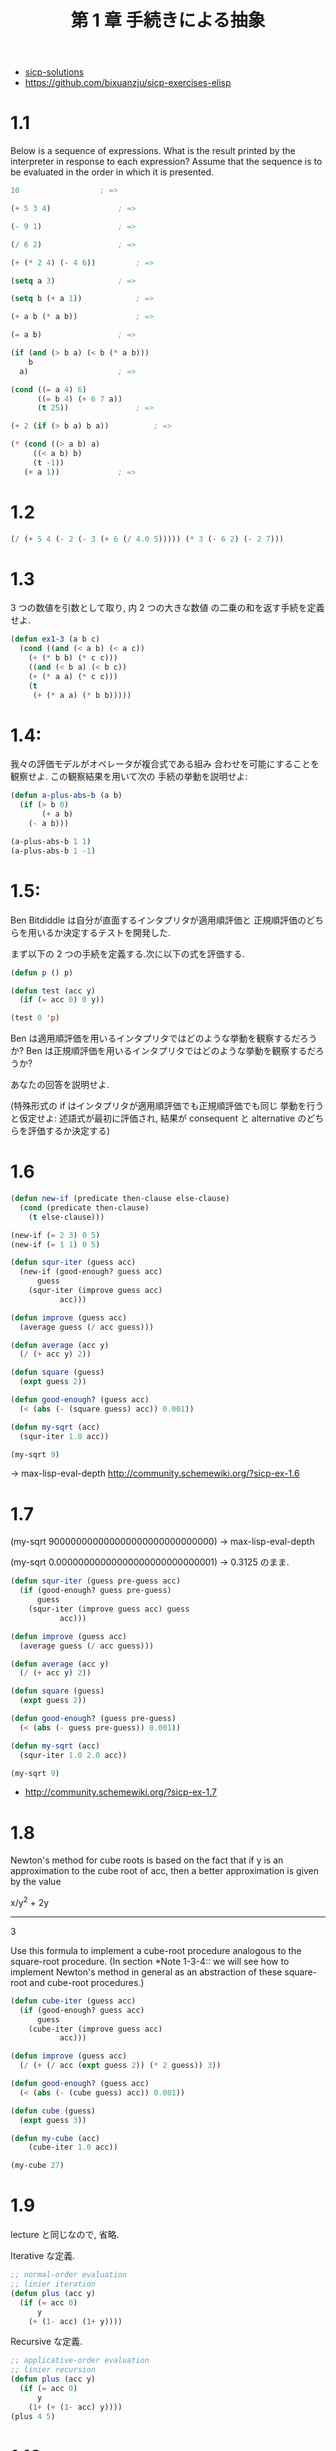 #+title: 第 1 章 手続きによる抽象

- [[http://community.schemewiki.org/?sicp-solutions][sicp-solutions]]
- https://github.com/bixuanzju/sicp-exercises-elisp

* 1.1
  Below is a sequence of expressions.  What is the
  result printed by the interpreter in response to each expression?
  Assume that the sequence is to be evaluated in the order in which
  it is presented.

#+begin_src emacs-lisp
10					; => 

(+ 5 3 4)				; => 

(- 9 1)					; => 

(/ 6 2) 				; => 

(+ (* 2 4) (- 4 6))			; => 

(setq a 3)				; => 

(setq b (+ a 1))			; => 

(+ a b (* a b))				; => 

(= a b)					; => 

(if (and (> b a) (< b (* a b)))
    b
  a)					; => 

(cond ((= a 4) 6)
      ((= b 4) (+ 6 7 a))
      (t 25))				; => 

(+ 2 (if (> b a) b a))			; => 

(* (cond ((> a b) a)
	 ((< a b) b)
	 (t -1))
   (+ a 1))				; => 
#+end_src

* 1.2

#+begin_src emacs-lisp
(/ (+ 5 4 (- 2 (- 3 (+ 6 (/ 4.0 5))))) (* 3 (- 6 2) (- 2 7)))
#+end_src

* 1.3
  3 つの数値を引数として取り, 内 2 つの大きな数値
  の二乗の和を返す手続を定義せよ.

#+begin_src emacs-lisp
(defun ex1-3 (a b c)
  (cond ((and (< a b) (< a c))
	(+ (* b b) (* c c)))
	((and (< b a) (< b c))
	(+ (* a a) (* c c)))
	(t
	 (+ (* a a) (* b b)))))
#+end_src

* 1.4:
  我々の評価モデルがオペレータが複合式である組み
  合わせを可能にすることを観察せよ. この観察結果を用いて次の
  手続の挙動を説明せよ:
  
#+begin_src emacs-lisp
(defun a-plus-abs-b (a b)
  (if (> b 0)
       (+ a b)
    (- a b)))

(a-plus-abs-b 1 1)
(a-plus-abs-b 1 -1)
#+end_src

* 1.5:
  Ben Bitdiddle は自分が直面するインタプリタが適用順評価と
  正規順評価のどちらを用いるか決定するテストを開発した.

  まず以下の 2 つの手続を定義する.次に以下の式を評価する.

#+begin_src emacs-lisp
(defun p () p)

(defun test (acc y)
  (if (= acc 0) 0 y))

(test 0 'p)
#+end_src

Ben は適用順評価を用いるインタプリタではどのような挙動を観察するだろうか? 
Ben は正規順評価を用いるインタプリタではどのような挙動を観察するだろうか? 

あなたの回答を説明せよ. 

(特殊形式の if はインタプリタが適用順評価でも正規順評価でも同じ
挙動を行うと仮定せよ:
述語式が最初に評価され, 
結果が consequent と alternative のどちらを評価するか決定する)

* 1.6

#+begin_src emacs-lisp
(defun new-if (predicate then-clause else-clause)
  (cond (predicate then-clause)
	(t else-clause)))

(new-if (= 2 3) 0 5)
(new-if (= 1 1) 0 5)

(defun squr-iter (guess acc)
  (new-if (good-enough? guess acc)
      guess
    (squr-iter (improve guess acc)
	       acc)))

(defun improve (guess acc)
  (average guess (/ acc guess)))

(defun average (acc y)
  (/ (+ acc y) 2))

(defun square (guess)
  (expt guess 2))

(defun good-enough? (guess acc)
  (< (abs (- (square guess) acc)) 0.001))

(defun my-sqrt (acc)
  (squr-iter 1.0 acc))
  
(my-sqrt 9)
#+end_src

-> max-lisp-eval-depth
  http://community.schemewiki.org/?sicp-ex-1.6

* 1.7

(my-sqrt 900000000000000000000000000000)
-> max-lisp-eval-depth

(my-sqrt 0.00000000000000000000000000001)
-> 0.3125 のまま.

#+begin_src emacs-lisp
(defun squr-iter (guess pre-guess acc)
  (if (good-enough? guess pre-guess)
      guess
    (squr-iter (improve guess acc) guess
	       acc)))

(defun improve (guess acc)
  (average guess (/ acc guess)))

(defun average (acc y)
  (/ (+ acc y) 2))

(defun square (guess)
  (expt guess 2))

(defun good-enough? (guess pre-guess)
  (< (abs (- guess pre-guess)) 0.001))

(defun my-sqrt (acc)
  (squr-iter 1.0 2.0 acc))

(my-sqrt 9)

#+end_src

- http://community.schemewiki.org/?sicp-ex-1.7

* 1.8
  Newton's method for cube roots is based on the
  fact that if y is an approximation to the cube root of acc, then a
  better approximation is given by the value
  
  x/y^2 + 2y
  ----------
      3
  
  Use this formula to implement a cube-root procedure analogous to
  the square-root procedure.  (In section *Note 1-3-4:: we will see
  how to implement Newton's method in general as an abstraction of
  these square-root and cube-root procedures.)

#+begin_src emacs-lisp
(defun cube-iter (guess acc)
  (if (good-enough? guess acc)
      guess
    (cube-iter (improve guess acc)
	       acc)))

(defun improve (guess acc)
  (/ (+ (/ acc (expt guess 2)) (* 2 guess)) 3))

(defun good-enough? (guess acc)
  (< (abs (- (cube guess) acc)) 0.001))

(defun cube (guess)
  (expt guess 3))

(defun my-cube (acc)
    (cube-iter 1.0 acc))

(my-cube 27)
#+end_src

* 1.9
  lecture と同じなので, 省略.

  Iterative な定義.

 #+begin_src emacs-lisp
;; normal-order evaluation
;; linier iteration
(defun plus (acc y)
  (if (= acc 0)
      y
    (+ (1- acc) (1+ y))))
#+end_src

   Recursive な定義.

#+begin_src emacs-lisp
;; applicative-order evaluation
;; linier recursion
(defun plus (acc y)
  (if (= acc 0)
      y
    (1+ (+ (1- acc) y))))
(plus 4 5)
#+end_src

* 1.10
  The following procedure computes a mathematical
  function called Ackermann's function.

#+begin_src emacs-lisp
(defun A (acc y)
  (cond ((= y 0) 0)
	((= acc 0) (* 2 y))
	((= y 1) 2)
	(t (A (- acc 1)
		 (A acc (- y 1))))))
#+end_src

What are the values of the following expressions?

#+begin_src emacs-lisp
(A 1 10)				; => 

(A 2 4)					; => 

(A 3 3)					; => 
#+end_src

Consider the following procedures, where `A' is the procedure

#+begin_src emacs-lisp
(defun k (n) (* 5 n n))
;; 5n^2
(k 2)					; => 

;; ------------------
(defun f (n) (A 0 n))
;; 2n
(f 1)					; => 
(f 2)					; => 
(f 4)					; => 

;; ------------------
(defun g (n) (A 1 n))
;; 2^n
(g 1)					; => 
(g 2)					; => 
(g 3)					; => 
(g 4)					; => 

;; ------------------
;; 2^2^2^2^...(n times)
(defun h (n) (A 2 n))
(h 1)					; => 
(A 2 1)					; => 

(h 2)					; => 
(h 3)					; => 
(h 4)					; => 
;; (h 5)				; => error.

#+end_src

Give concise mathematical definitions for the functions computed
by the procedures `f', `g', and `h' for positive integer values of
n.  For example, `(k n)' computes 5n^2.

- http://community.schemewiki.org/?sicp-ex-1.10

* 1.11:
  A function f is defined by the rule that
  - f (n) = n , if n<3 
  - f (n) = f (n - 1) + 2f (n - 2) + 3f (n - 3) , if n>= 3. 

  - http://community.schemewiki.org/?sicp-ex-1.11

** recursive process 
  Write a procedure that computes f by means of a recursive process.

#+begin_src emacs-lisp
(defun f (n)
  (if (< n 3)
      n
      (+ (f (- n 1))
	 (* 2 (f (- n 2)))
	 (* 3 (f (- n 3))))))

(f 2)				; => 
(f 3)				; => 
(f 5)				; => 
#+end_src

** iterative
  Write a procedure that computes f 
  by means of an iterative process.

  #+begin_src emacs-lisp
(defun f (n)
  (defun fn-iter (count n f1 f2 f3) 
    (if (= count n)
	f3
	(fn-iter (+ count 1) n f2 f3 (+ (* 3 f1) (* 2 f2) f3))))
  
  (if (< n 3)
      n
      (fn-iter 2 n 0 1 2)))

(f 1)
(f 3)
(f 4)
(f 5)
#+end_src

* 1.12
  The following pattern of numbers is called "Pascal's triangle".

#+begin_src text
                  1
                1   1
              1   2   1
            1   3   3   1
          1   4   6   4   1
#+end_src

  The numbers at the edge of the triangle are all 1, and each number
  inside the triangle is the sum of the two numbers above it.(4)
  Write a procedure that computes elements of Pascal's triangle by
  means of a recursive process.

#+begin_src emacs-lisp
(defun pascal (row col)
  (cond ((eq col 1)
	 1)
	((eq row 1)
	 1)
	(t
	 (+ (pascal (1- row) col) (pascal row (1- col))))))
  
(pascal 1 1)
(pascal 2 1)				; => 
(pascal 1 2)				; => 
(pascal 2 2)				; => 
(pascal 2 3)				; => 
(pascal 3 3)				; => 
#+end_src

* 1.13
  Prove that _Fib_(n) is the closest integer to
  [phi]^n/[sqrt] (5), where [phi] = (1 + [sqrt] (5))/2.  Hint: Let
  [illegiblesymbol] = (1 - [sqrt] (5))/2.  Use induction and the
  definition of the Fibonacci numbers (see section *Note 1-2-2::) to
  prove that _Fib_(n) = ([phi]^n - [illegiblesymbol]^n)/[sqrt] (5).

  skip :)
  
* 1.14,15 
  skip :)

* 1.16

#+begin_src emacs-lisp
(defun fast-expt (b n) 
  (defun iter (a b n)
    (if (= n 0)
	a
	(if (even n)
	    (iter a (square b) (/ n 2))
	    (iter (* a b) b (- n 1)))))
  (iter 1 b n))

(defun even (n) (= (% n 2) 0))
(defun square (acc) (* acc acc))

(even 2)
(even 3)

(fast-expt 2 0)
(fast-expt 2 1) 
(fast-expt 2 2)
(fast-expt 2 4) 
(fast-expt 2 8) 
(fast-expt 2 16)
#+end_src

* 1.17

#+begin_src emacs-lisp
(defun * (a b)
  (if (= b 0)
      0
      (+ a (* a (- b 1)))))

(* 1 0)
(* 1 1)
(* 2 2)
#+end_src

#+begin_src emacs-lisp
(defun * (a b)
  (defun iter (a b acc)
    (if (= b 0)
	acc
	(iter a (1- b) (+ a acc))))
  (iter a b 0))

(* 1 0)
(* 1 1)
(* 2 2)
(* 2 3)
#+end_src

* 1.18

#+begin_src emacs-lisp
(defun even (n) (= (% n 2) 0))
(defun square (acc) (* acc acc))

(defun * (a b)
  (defun iter (acc a b)
    (cond ((= b 0) acc)
	  ((even b) (iter acc (square a) (/ b 2)))
	  (t (iter (+ acc a) a (- b 1)))))
  (iter a b 0))

(* 2 4)
(* 4 0)
#+end_src

* 1.19
  pass...
* 1.21

#+begin_src emacs-lisp
(defun smallest-divisor (n)
  (find-divisor n 2))

(defun find-divisor (n test-divisor)
  (cond ((> (square test-divisor) n) n)
	((divides? test-divisor n) test-divisor)
	(t (find-divisor n (+ test-divisor 1)))))

(defun divides? (a b)
  (= (% b a) 0))

(defun square (x) (* x x))

(defun prime? (n)
  (= n (smallest-divisor n)))

(prime? 199)				; => 
(prime? 1999)				; => 
(prime? 19999)				; => 
#+end_src

* 1.22

#+begin_src emacs-lisp
(defun timed-prime-test (n)
  (print "\n")
  (print n)
  (start-prime-test n (get-runtime)))

(defun start-prime-test (n start-time)
  (if (prime? n)
      (report-prime (- (get-runtime) start-time))))

(defun report-prime (elapsed-time)
  (print " *** ")
  (print elapsed-time))

(defun get-runtime ()
  (+ (* (nth 1 (get-internal-run-time)) 1000)
     (nth 2 (get-internal-run-time))))

(timed-prime-test 199)			; => 

;; elisp では, スタックオーバーフローが発生してしまう.
;; (timed-prime-test 1000000007)
#+end_src

* 1.23
  2 の倍数はスキップするように改良.

#+begin_src emacs-lisp
(defun smallest-divisor (n)
  (find-divisor n 2))

(defun find-divisor (n test-divisor)
  (cond ((> (square test-divisor) n) n)
	((divides? test-divisor n) test-divisor)
	(t (find-divisor n (next test-divisor)))))

(defun divides? (a b)
  (= (% b a) 0))

(defun square (x) (* x x))

(defun next (n)
  (cond ((= n 2) 3)
	(t
	 (+ n 2))))

(defun prime? (n)
  (= n (smallest-divisor n)))

(next 2)
(next 3)
(next 5)

(prime? 199)				; => 
(prime? 1999)				; => 
#+end_src

* 1.24
  elisp ではできないのでバス.

* 1.25-28
  skip :)

* 1.29

#+begin_src emacs-lisp
(defun even? (a) (= (% a 2) 0))
(defun inc (n) (+ n 1))
(defun cube (n) (* n n n))

(defun sum (term a next b)
  (if (> a b) 0
      (+ (funcall term a)
	 (sum term (funcall next a) next b))))

(defun simpson (f aa bb n)
  (let* ((h (/ (- bb aa) (float n)))
	 (yk (lambda (k) (funcall f (+ aa (* h k)))))
         (simpson-term (lambda (k)
			 (* (cond ((or (= k 0) (= k n)) 1)
				  ((even? k) 2)
				  (t 4))
			    (funcall yk k)))))
    (* (/ h 3) (sum simpson-term aa 'inc n))))

(simpson 'cube 0 1 2)			; => 0.25
(simpson 'cube 0 1 100)			; => 0.24999999999999992
;;(simpson 'cube 0 1 1000)		; => 
#+end_src

* 1.30
  反復的プロセスへの書き換え.

#+begin_src emacs-lisp
(defun inc (n) (+ n 1))
(defun cube (x) (* x x x))

(defun sum-cubes (a b)
  (sum 'cube a 'inc b))

(defun sum (f sum-a next sum-b)
  (defun iter (iter-a result)
    (if (> iter-a sum-b)
	result
	(iter (funcall next iter-a) (+ result (funcall f iter-a)))))
  (iter sum-a 0))

(sum-cubes 1 10)			; => 3025
#+end_src

* 1.31
  product への応用

   #+begin_src emacs-lisp
;; a
(defun product (product-term product-a product-next product-b)
  (if (> product-a product-b) 1
      (* (funcall product-term product-a)
	 (product product-term
		  (funcall product-next product-a)
		  product-next product-b))))

;; b
;; (defun product (product-term product-a product-next product-b)
;;   (defun product-iter (iter-a acc)
;;     (if (> iter-a product-b) acc
;; 	(product-iter
;; 	 (funcall product-next iter-a)
;; 	 (* (funcall product-term iter-a) acc))))
;;   (product-iter product-a 1))

(defun identity (x) x)

(defun factorial (x)
  (product 'identity 1 '1+ x))

(factorial 1)				; => 1
(factorial 2)				; => 2
(factorial 4)				; => 24
(factorial 5)				; => 120
(factorial 10)				; => 3628800

(defun even? (a) (= (% a 2) 0))
(defun pi-term (n) 
  (if (even? n) 
      (/ (float (+ n 2)) (+ n 1)) 
      (/ (float (+ n 1)) (+ n 2))))

(* (product 'pi-term 1 '1+ 6) 4)	; => 3.343673469387755
(* (product 'pi-term 1 '1+ 100) 4)	; => 3.1570301764551654
   #+end_src

* 1.32   

#+begin_src emacs-lisp
;; (defun sum (term a next b)
;;   (if (> a b) 0
;;       (+ (funcall term a)
;; 	 (sum term (funcall next a) next b))))

;; (defun product (term a next b)
;;   (if (> a b) 1
;;       (* (funcall term a)
;; 	 (product term (funcall next a) next b))))

(defun identity (x) x)

;; recursive
(defun accumulate (combiner null-value term a next b)
  (if (> a b) null-value
      (funcall combiner
	       (funcall term a)
	       (accumulate combiner null-value term (funcall next a) next b))))

;; iterative
;; (defun accumulate (combiner null-value term a next b) 
;;   (defun iter (a res) 
;;     (if (> a b) res 
;; 	(iter (funcall next a)
;; 	      (funcall combiner res (funcall term a)))))
;;   (iter a null-value))

(defun add (x y) (+ x y))
(defun pow (x y) (* x y))

(defun sum (term a next b)
  (accumulate 'add 0 term a next b))

(defun product (term a next b)
  (accumulate 'pow 1 term a next b))

(defun sum-integers (x)
  (sum 'identity 0 '1+ x))
(defun factorial (x)
  (product 'identity 1 '1+ x))

(sum-integers 5)			; => 15
(factorial 5)				; => 120
#+end_src

* 1.33

#+begin_src emacs-lisp
(defun filtered-accumulate (filter combiner null-value term a next b)
  (if (> a b) null-value
      (funcall combiner
	       (if (funcall filter a)
		   (funcall term a)
		   null-value)
	       (filtered-accumulate
		filter combiner null-value term (funcall next a) next b))))

(defun add (x y) (+ x y))
(defun square (x) (* x x))
(defun pow (x y) (* x y))
(defun even? (x) (= (% x 2) 0))
(defun identity (x) x)

(defun smallest-div (n)
  (defun divides? (a b) (= 0 (% b a)))
  (defun find-div (n test) 
    (cond ((> (square test) n) n) ((divides? test n) test) 
	  (t (find-div n (+ test 1))))) 
  (find-div n 2))

(defun prime? (n) 
  (if (= n 1) nil (= n (smallest-div n))))

(defun sum-of-prime-squares (a b)
  (filtered-accumulate 'prime? 'add 0 'square a '1+ b))

(sum-of-prime-squares 1 5) 		; => 38
(sum-of-prime-squares 1 10)		; => 87

(defun gcd (m n) 
  (cond ((< m n) (gcd n m)) 
	((= n 0) m) 
	(t (gcd n (% m n)))))

(defun relative-prime? (m n) 
  (= (gcd m n) 1))

(defun product-of-relative-primes (n) 
  (defun filter (x) 
    (relative-prime? x n)) 
  (filtered-accumulate 'filter 'pow 1 'identity 1 '1+ n))

(product-of-relative-primes 10)		; => 189
#+end_src
* 1.34
#+begin_src emacs-lisp
(defun f (g) (funcall g 2))
(defun square (x) (* x x))

(f 'square)				; => 4
(f (lambda (z) (* z (+ z 1))))		; => 6
(f 'f)					; => 
#+end_src


* 1.35
  ここでは, let, letrec の違いを学んだ.  <2015-02-24 火 23:29>
  
  letrec の rec は  再帰のこと. 
  let は再帰関数が定義できないが, letrec はできる.
   - [[http://d.hatena.ne.jp/nomnel/20120712/1342085066][let と letrec が必要なのはなぜか - 飲む, 寝る. ]]

  let は束縛, bind のこと.

#+begin_src emacs-lisp
(defconst sicp-tolerance 0.00001)

(defun fixed-point (f first-guess)
  (letrec
      ((close-enough? (lambda (v1 v2)
                        (< (abs (- v1 v2))
                           sicp-tolerance)))
       (try (lambda (guess)
              (let ((next (funcall f guess)))
                (if (funcall close-enough? next guess)
                    next
                    (funcall try next))))))
    (funcall try first-guess)))

(defconst golden-ratio (fixed-point (lambda (x) (+ 1 (/ 1 x))) 1.0))

;; cf.) scheme
;; (define tolerance 0.00001)
;; (define (fixed-point f first-guess)
;;   (define (close-enough? v1 v2)
;;     (< (abs (- v1 v2)) tolerance))
;;   (define (try guess)
;;     (let ((next (f guess)))
;;       (if (close-enough? guess next)
;;           next
;;           (try next))))
;;   (try first-guess))
#+end_src

* 1.36
  回答を参考にしてパス. <2015-02-24 火 23:40>

#+begin_src emacs-lisp
(defconst sicp-tolerance 0.00001)

(defun fixed-point-print (f first-guess)
  (letrec
      ((close-enough? (lambda (v1 v2)
                        (< (abs (- v1 v2))
                           sicp-tolerance)))
       (try (lambda (guess)
              (let ((next (funcall f guess)))
                (if (funcall close-enough? next guess)
                    next
                    (message "%s" next)
                    (funcall try next))))))
    (funcall try first-guess)))

(fixed-point-print (lambda (x) (/ (log 1000) (log x))) 5.0)
(fixed-point-print (lambda (x) (* 0.5 (+ x (/ (log 1000) (log x))))) 5.0)
#+end_src

* 1.37
  連分数についての問題.
  - [[http://ja.wikipedia.org/wiki/%E9%80%A3%E5%88%86%E6%95%B0][連分数 - Wikipedia]]

** a
   Iterative solution.
#+begin_src emacs-lisp
(defun cont-frac-iter (n d k)
  (letrec
      ((iter (lambda (kk result)
               (if (= kk 0) result
                   (funcall iter (- kk 1)
                            (/ (funcall n kk) (+ (funcall d kk) result)))))))
    (funcall iter k 0)))

;; スタックオーバーフローする.
(cont-frac-iter (lambda (i) 1.0)
                (lambda (i) 1.0)
                155)
#+end_src

* b
  Recursive solution.

#+begin_src emacs-lisp
(defun cont-frac-rec (n d k)
  (if (= k 0) 0
      (/ (funcall n k) (+ (funcall d k) (cont-frac-rec n d (- k 1))))))
  
(cont-frac-rec (lambda (i) 1.0)
               (lambda (i) 1.0)
               145)
#+end_src

* 1.38
  これをネイピア数という. オイラー数, 自然対数の底.
  - [[http://ja.wikipedia.org/wiki/%E3%83%8D%E3%82%A4%E3%83%94%E3%82%A2%E6%95%B0][ネイピア数 - Wikipedia]]
  
#+begin_src emacs-lisp
(defun napier (k) 
  (+ 2.0 (cont-frac (lambda (i) 1) 
                    (lambda (i) 
                      (if (= (% i 3) 2) 
                          (/ (+ i 1) 1.5)
                          1)) 
                    k)))
(napier 100)
#+end_src

* 1.39
  tan (x) の 連分数展開.
  
#+begin_src emacs-lisp
(defun cont-frac-rec (n d k)
  (if (= k 0) 0
      (/ (funcall n k) (+ (funcall d k) (cont-frac-rec n d (- k 1))))))

(defun tan-cf (x k)
  (letrec ((tan-cf-fact (lambda (k)
                          (if (= k 1)
                              x
                              (- (* x x)))))
           (tan-cf-add (lambda (k)
                         (- (* k 2) 1))))
    (cont-frac-rec tan-cf-fact
                   tan-cf-add
                   k)))

(tan-cf 0.3 100)
#+end_src

* 1.40
  
#+begin_src emacs-lisp
(defun cubic (a b c)
  (lambda (x) (+ (expt x 3) (* a (expt x 2)) (* b x) c)))
#+end_src

* 1.41
  
#+begin_src emacs-lisp
;; -*- lexical-binding: t -*-
(defun double (f)
  (lambda (x) (funcall f (funcall f x))))

(funcall (double '1+) 0)                ; => 2
(funcall (funcall (double (double 'double)) '1+) 5) ; => 21
#+end_src

* 1.42
  合成関数

#+begin_src emacs-lisp
;; -*- lexical-binding: t -*-
(defun square (x) (* x x))

(defun compose (f g)
  (lambda (x) (funcall f (funcall g x))))

(funcall (compose 'square '1+) 6)             ; => 49
#+end_src
